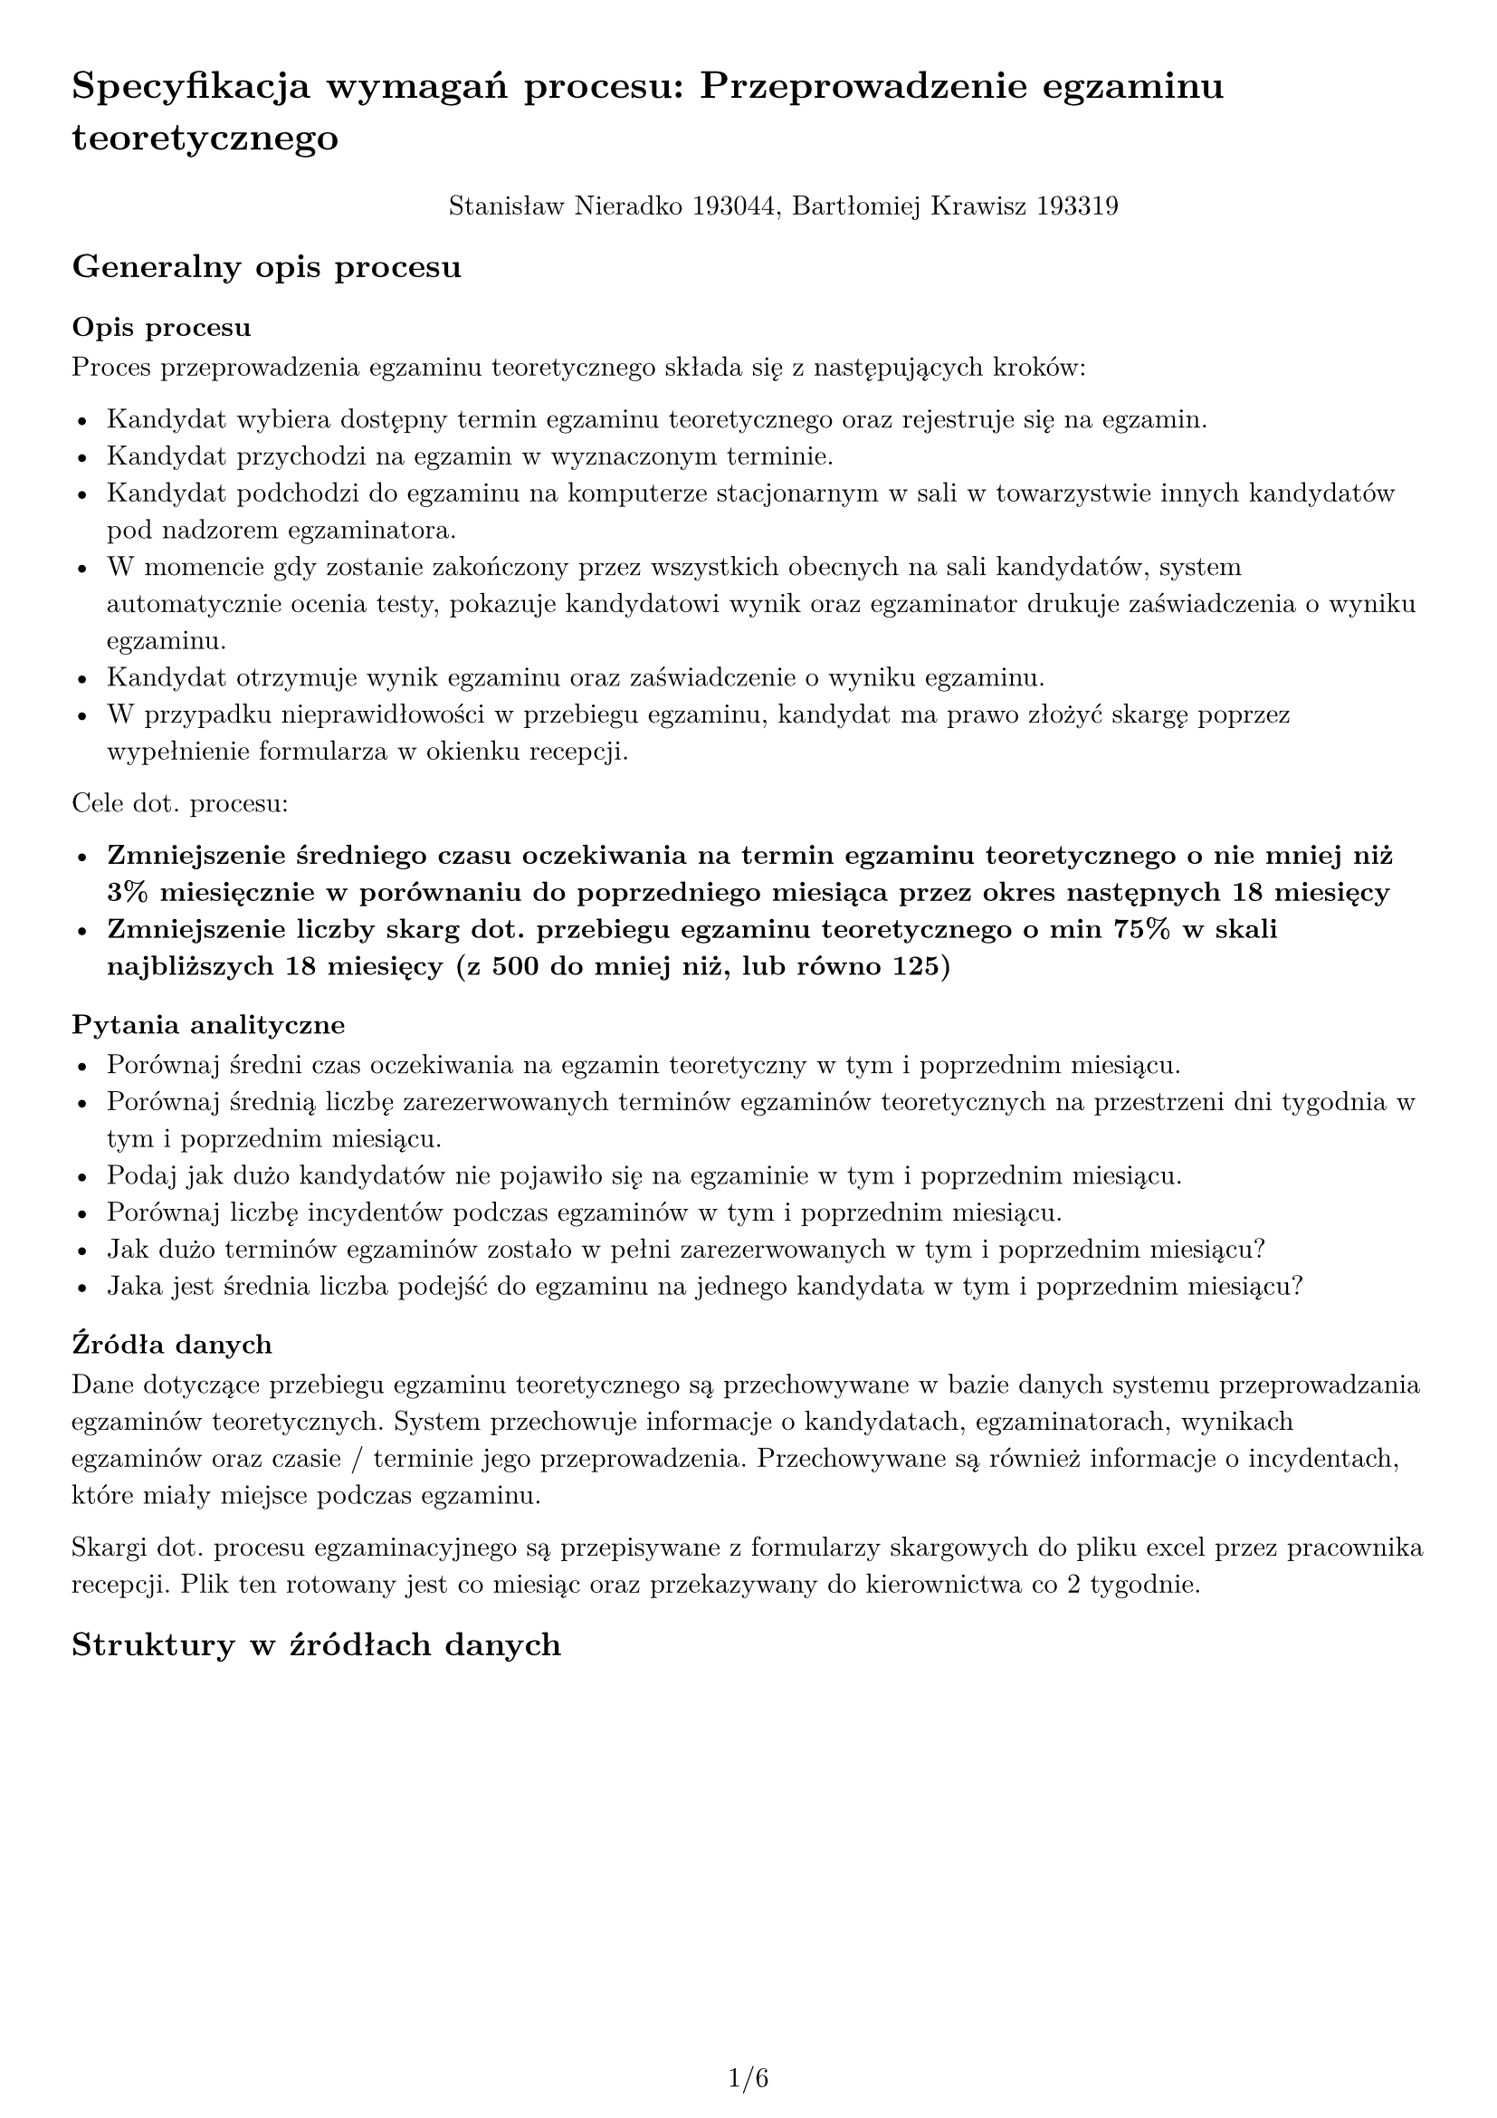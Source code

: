 #set text(
  font: "New Computer Modern",
  size: 11pt
)

#set page(
  paper: "a4",
  margin: 1cm,
  numbering: "1/1"
)

#set pad(left: 1cm)

= Specyfikacja wymagań procesu: Przeprowadzenie egzaminu teoretycznego

#pad(top: 10pt, align(center)[Stanisław Nieradko 193044, Bartłomiej Krawisz 193319])

== Generalny opis procesu

=== Opis procesu

Proces przeprowadzenia egzaminu teoretycznego składa się z następujących kroków:

- Kandydat wybiera dostępny termin egzaminu teoretycznego oraz rejestruje się na egzamin.
- Kandydat przychodzi na egzamin w wyznaczonym terminie.
- Kandydat podchodzi do egzaminu na komputerze stacjonarnym w sali w towarzystwie innych kandydatów pod nadzorem egzaminatora.
- W momencie gdy zostanie zakończony przez wszystkich obecnych na sali kandydatów, system automatycznie ocenia testy, pokazuje kandydatowi wynik oraz egzaminator drukuje zaświadczenia o wyniku egzaminu.
- Kandydat otrzymuje wynik egzaminu oraz zaświadczenie o wyniku egzaminu.
- W przypadku nieprawidłowości w przebiegu egzaminu, kandydat ma prawo złożyć skargę poprzez wypełnienie formularza w okienku recepcji.

Cele dot. procesu:

- *Zmniejszenie średniego czasu oczekiwania na termin egzaminu teoretycznego o nie mniej niż 3% miesięcznie w porównaniu do poprzedniego miesiąca przez okres następnych 18 miesięcy*
- *Zmniejszenie liczby skarg dot. przebiegu egzaminu teoretycznego o min 75% w skali najbliższych 18 miesięcy (z 500 do mniej niż, lub równo 125)*

=== Pytania analityczne

- Porównaj średni czas oczekiwania na egzamin teoretyczny w tym i poprzednim miesiącu.
- Porównaj średnią liczbę zarezerwowanych terminów egzaminów teoretycznych na przestrzeni dni tygodnia w tym i poprzednim miesiącu.
- Podaj jak dużo kandydatów nie pojawiło się na egzaminie w tym i poprzednim miesiącu.
- Porównaj liczbę incydentów podczas egzaminów w tym i poprzednim miesiącu.
- Jak dużo terminów egzaminów zostało w pełni zarezerwowanych w tym i poprzednim miesiącu?
- Jaka jest średnia liczba podejść do egzaminu na jednego kandydata w tym i poprzednim miesiącu?

=== Źródła danych

Dane dotyczące przebiegu egzaminu teoretycznego są przechowywane w bazie danych systemu przeprowadzania egzaminów teoretycznych. System przechowuje informacje o kandydatach, egzaminatorach, wynikach egzaminów oraz czasie / terminie jego przeprowadzenia. Przechowywane są również informacje o incydentach, które miały miejsce podczas egzaminu.

Skargi dot. procesu egzaminacyjnego są przepisywane z formularzy skargowych do pliku excel przez pracownika recepcji. Plik ten rotowany jest co miesiąc oraz przekazywany do kierownictwa co 2 tygodnie.

== Struktury w źródłach danych

#pagebreak()

=== Baza danych systemu przeprowadzania egzaminów teoretycznych

#table(
  columns: (auto, auto, auto, auto),
  table.header(
    [*Nazwa Tabeli*], [*Atrybut*], [*Typ Atrybutu*], [*Opis*]
  ),
  table.cell(rowspan: 3)[#align(center)[#rotate(90deg, reflow: true)[*Egzaminatorzy*]]], [Id], [GUID], [PK],
    [Pesel], [nvarchar(11)], [Numer pesel egzaminatora],
    [Nazwa], [nvarchar(max)], [Imię i nazwisko egzaminatora],
  [#align(center)[#rotate(90deg, reflow: true)[*SaleEgzaminacyjne*]]], [NumerSali], [int], [PK],
  table.cell(rowspan: 2)[#align(center)[#rotate(90deg, reflow: true)[*StanowiskaEgzaminacyjne*]]], [Id], [GUID], [PK],
    [NumerSali], [int], [FK do SaleEgzaminacyjne, numer sali],
  table.cell(rowspan: 2)[#align(center)[#rotate(90deg, reflow: true)[*Kandydaci*]]], [PKK], [nvarchar(20)], [PK, numer PKK kandydata],
    [Nazwa], [nvarchar(max)], [Imię i nazwisko kandydata],
  table.cell(rowspan: 4)[#align(center)[#rotate(90deg, reflow: true)[*Incydenty*]]], [Id], [GUID], [PK],
    [IdEgzaminu], [GUID], [FK do EgzaminyTeoretyczne, id egzaminu do którego przypisany jest incydent],
    [Tresc], [nvarchar(max)], [Opis incydentu],
    [Powod], [nvarchar(max)], [Dowolna wartość określająca powód incydentu],
  table.cell(rowspan: 4)[#align(center)[#rotate(90deg, reflow: true)[*EgzaminyTeoretyczne*]]], [Id], [GUID], [PK],
    [ZaplanowanyTermin], [datetime2], [Data i godzina zaplanowanego terminu egzaminu],
    [NumerSaliEgzaminacyjnej], [int], [FK do SaleEgzaminacyjne, numer sali egzaminacyjnej],
    [IdEgzaminatora], [GUID], [FK do Egzaminatorzy, id egzaminatora],
  table.cell(rowspan: 2)[#align(center)[#rotate(90deg, reflow: true)[*Pytania*]]], [Id], [GUID], [PK],
    [Dane], [json], text(size: 9pt)[Dane pytania w formacie JSON. Zawiera treść pytania, odpowiedzi oraz poprawną odpowiedź. (Nie będzie używana w hurtowni danych)],
  table.cell(rowspan: 6)[#align(center)[#rotate(90deg, reflow: true)[*ZaplanowanePytania*]]], [Id], [GUID], [PK],
    [IdPrzebieguEgzaminu], [GUID], [FK do PrzebiegiEgzaminow-
    Kandydata, id przebiegu egzaminu],
    [IdPytania], [GUID], [FK do Pytania, id pytania],
    [CzyZostalaUdzielonaPoprawna-
    Odpowiedz], [bit NULL], [Czy kandydat udzielił poprawnej odpowiedzi],
    [CzasUdzieleniaOdpowiedzi], [datetime2 NULL], [Data i godzina udzielenia odpowiedzi],
    [PriorytetPytania], [int], [Priorytet pytania w ramach egzaminu (który w kolejności był/będzie zadany)],
  table.cell(rowspan: 8)[#align(center)[#rotate(90deg, reflow: true)[*PrzebiegiEgzaminowKandydata*]]], [Id], [GUID], [PK],
    [IdEgzaminuTeoretycznego], [GUID], [FK do EgzaminyTeoretyczne, id egzaminu teoretycznego],
    [IdStanowiskaEgzaminacyjnego], [GUID], [FK do StanowiskaEgzaminacyjnego, id stanowiska egzaminacyjnego],
    [PKKKandydata], [nvarchar(20)], [FK do Kandydaci, numer PKK kandydata],
    [CzasRezerwacjiTerminu], [datetime2], [Data i godzina rezerwacji terminu egzaminu],
    [CzasPotwierdzeniaGotowosci
    -PrzezKandydata], [datetime2 NULL], [Data i godzina potwierdzenia gotowości do egzaminu przez kandydata],
    [CzasRozpoczeciaEgzaminu], [datetime2 NULL], [Data i godzina rozpoczęcia egzaminu],
    [CzasZakonczeniaEgzaminu], [datetime2 NULL], [Data i godzina zakończenia egzaminu],
)

=== Plik excel z danymi dot. skarg

_Arkusz 1_ - Skargi dot. procesu egzaminacyjnego.

- Kolumna A - PKK Kantydanta (20 cyfrowy numer identyfikacyjny)
- Kolumna B - Pesel Egzaminatora (11 cyfrowy numer identyfikacyjny)
- Kolumna C - Termin egzaminu (data i godzina w formacie dd-mm-yyyy hh:mm)
- Kolumna D - Typ egzaminu (tekst "teoretyczny" lub "praktyczny")
- Kolumna E - Typ skargi (tekst "związana z technicznym przebiegiem egzaminu", "związana z treścią pytań", "związana z egzaminatorem", "inne")
- Kolumna F - Treść skargi (tekst)
- Kolumna G - Data złożenia skargi (data w formacie dd-mm-yyyy)

Kolejne wiersze zawierają kolejne skargi. Skargi są zapisywane w pliku w kolejności ich złożenia. Nowy plik z danymi skarg jest tworzony co miesiąc, a stary przechowywany jest w archiwum.

_Arkusz 2_ - Lista egzaminatorów

- Kolumna A - Pesel Egzaminatora (11 cyfrowy numer identyfikacyjny)
- Kolumna B - Imię i nazwisko egzaminatora (tekst)

Kolejne wiersze zawierają kolejne wpisy dot. egzaminatorów. Dane aktualizowane są w miarę zmian w zespole egzaminatorów i przekopiowywane co miesiąc.

#pagebreak()

== Scenariusze problemów analitycznych

- *Problem 1*: Dlaczego nastąpił spadek/wzrost średniego czasu oczekiwania na termin egzaminu teoretycznego w porównaniu do poprzedniego miesiąca?
    1. Porównaj średni czas oczekiwania na egzamin teoretyczny w tym i poprzednim miesiącu.
    2. Porównaj średnią liczbę zarezerwowanych terminów egzaminów teoretycznych na przestrzeni dni tygodnia w tym i poprzednim miesiącu.
    3. Podaj jak dużo kandydatów nie pojawiło się na egzaminie w tym i poprzednim miesiącu.
    4. Jaka jest średnia liczba podejść do egzaminu na jednego kandydata w tym i poprzednim miesiącu?
    5. Jak dużo terminów egzaminów zostało w pełni zarezerwowanych w tym i poprzednim miesiącu?
    6. Czy istnieje zapotrzebowanie na dodatkowe terminy egzaminów w okolicy świąt (Boże Narodzenie, Wielkanoc)? (czy stopień zarezerwowanych terminów 2 dni do przodu i do tyłu święta jest powyżej 70%) [DODATKOWE ZEW. DANE]
    7. Porównaj popularność godzin egzaminów w tym i poprzednim miesiącu na podstawie typu kandydata (np. osoby pracujące, uczniowie, studenci) [WYMAGA ZMIANA W PROCESIE BIZNESOWYM - dodanie informacji o typie kandydata]

- *Problem 2*: Jakie są najczęstsze problemy związane z przebiegiem egzaminu teoretycznego, które prowadzą do skarg?
    1. Porównaj liczbę skarg technicznych w relacji do sal w których odbywają się egzaminy.
    2. Jakie pytania pojawiały się najczęściej w egzaminach do których złożono skargi związane z treścią pytań?
    3. Jacy egzaminatorzy byli najczęściej związani ze złożeniem skargi?
    4. Podaj liczbę skarg złożonych w egzaminach w których nie wystąpiły żadne incydenty zgłoszone przez egzaminatorów.
    5. Jak dużo kandydatów nie zdołało odpowiedzieć na wszystkie pytania w egzaminie i złożyło skargę z kategorii "związana z treścią pytań" lub "inne"?

== Dane potrzebne do problemów analitycznych

- *Problem 1*: Dlaczego nastąpił spadek/wzrost średniego czasu oczekiwania na termin egzaminu teoretycznego w porównaniu do poprzedniego miesiąca?

    1. Porównaj średni czas oczekiwania na egzamin teoretyczny w tym i poprzednim miesiącu.
        - *czas rezerwacji terminu* - _Baza Danych_, tabela `PrzebiegEgzaminuKandydata`, atrybut `CzasRezerwacjiTerminu`
        - *czas odbycia się egzaminu* - _Baza Danych_, tabela `PrzebiegEgzaminuKandydata`, atrybut `CzasPotwierdzeniaGotowosciPrzezKandydata`
        - *termin egzaminu* - _Baza Danych_, tabela `EgzaminyTeoretyczne`, atrybut `ZaplanowanyTermin`

    2. Porównaj średnią liczbę zarezerwowanych terminów egzaminów teoretycznych na przestrzeni dni tygodnia w tym i poprzednim miesiącu.
        - *termin egzaminu* - _Baza Danych_, tabela `EgzaminyTeoretyczne`, atrybut `ZaplanowanyTermin`
        - *liczba zarezerwowanych miejsc na egzaminie* - _Baza Danych_, liczba powiązanych z egzaminem `PrzebiegówEgzaminuKandydata`

    3. Podaj jak dużo kandydatów nie pojawiło się na egzaminie w tym i poprzednim miesiącu.
        - *termin egzaminu* - _Baza Danych_, tabela `EgzaminyTeoretyczne`, atrybut `ZaplanowanyTermin`
        - *liczba kandydatów którzy nie pojawili się na egzaminie* - _Baza Danych_, liczba powiązanych z egzaminem `PrzebiegówEgzaminuKandydata` gdzie atrybut `CzasPotwierdzeniaGotowsciPrzezKandydata` jest pusty

    4. Jaka jest średnia liczba podejść do egzaminu na jednego kandydata w tym i poprzednim miesiącu.
        - *termin egzaminu* - _Baza Danych_, tabela `EgzaminyTeoretyczne`, atrybut `ZaplanowanyTermin`
        - *pkk kandydata* - _Baza Danych_, tabela `Kandydaci`, atrybut `PKK`
        - *liczba podejść do egzaminu* - _Baza Danych_, liczba powiązanych z kandydatów `PrzebiegówEgzaminuKandydata` gdzie atrybut `CzasPotwierdzeniaGotowsciPrzezKandydata` nie jest pusty
#pagebreak()
    5. Jak dużo terminów egzaminów zostało w pełni zarezerwowanych w tym i poprzednim miesiącu?
        - *termin egzaminu* - _Baza Danych_, tabela `EgzaminyTeoretyczne`, atrybut `ZaplanowanyTermin`
        - *liczba zarezerwowanych miejsc na egzaminie* - _Baza Danych_, liczba powiązanych z egzaminem `PrzebiegówEgzaminuKandydata`
        - *maksymalna liczba miejsc na egzaminie* - _Baza Danych_, liczba `StanowiskEgzaminacyjnych` w przypisanej do egzaminu `SaliEgzaminacyjnej`

    6. Czy istnieje zapotrzebowanie na dodatkowe terminy egzaminów w okolicy świąt (Boże Narodzenie, Wielkanoc)? (czy stopień zarezerwowanych terminów 2 dni do przodu i do tyłu święta jest powyżej 70%)
        - *termin egzaminu* - _Baza Danych_, tabela `EgzaminyTeoretyczne`, atrybut `ZaplanowanyTermin`
        - *liczba zarezerwowanych miejsc na egzaminie* - _Baza Danych_, liczba powiązanych z egzaminem `PrzebiegówEgzaminuKandydata`
        - *maksymalna liczba miejsc na egzaminie* - _Baza Danych_, liczba `StanowiskEgzaminacyjnych` w przypisanej do egzaminu `SaliEgzaminacyjnej`
        - *święta* - Kalendarz świąt, który musi być dostarczony z zewnątrz np. z Google Calendar'a. Póki co nie mamy dostępu do takich danych i musimy je pozyskać.

    7. Porównaj popularność godzin egzaminów w tym i poprzednim miesiącu na podstawie typu kandydata (np. osoby pracujące, uczniowie, studenci)
        - *termin egzaminu* - _Baza Danych_, tabela `EgzaminyTeoretyczne`, atrybut `ZaplanowanyTermin`
        - *pkk kandydata* - _Baza Danych_, tabela `Kandydaci`, atrybut `PKK`
        - *typ kandydata* - Aktualnie nie mamy takiej informacji w bazie danych, należy zmodyfikować proces biznesowy poprzez wymóg informacji o typie kandydata podczas rezerwacji terminu i zapisywania tej informacji w bazie danych.

- *Problem 2*: Jakie są najczęstsze problemy związane z przebiegiem egzaminu teoretycznego, które prowadzą do skarg?

    1. Porównaj liczbę skarg technicznych w relacji do sal w których odbywają się egzaminy.
        - *salę egzaminacyjną* - _Baza Danych_, tabela `SaleEgzaminacyjne`, atrybut `NumerSali`
        - *termin egzaminu* - _Plik Excel_, arkusz `Arkusz 1`, kolumna `Termin egzaminu`
        - *pesel egzaminatora* - _Plik Excel_, arkusz `Arkusz 1`, kolumna `PeselEgzaminatora`
        - *typ skargi* - _Plik Excel_, arkusz `Arkusz 1`, kolumna `TypSkargi`

    2. Jakie pytania pojawiały się najczęściej w egzaminach do których złożono skargi związane z treścią pytań?
        - *id pytania* - _Baza Danych_, tabela `ZaplanowanePytania`, atrybut `Id`
        - *pkk kandydata* - _Plik Excel_, arkusz `Arkusz 1`, kolumna `PKK Kandydata`
        - *termin egzaminu* - _Plik Excel_, arkusz `Arkusz 1`, kolumna `Termin egzaminu`
        - *pesel egzaminatora* - _Plik Excel_, arkusz `Arkusz 1`, kolumna `PeselEgzaminatora`
        - *typ skargi* - _Plik Excel_, arkusz `Arkusz 1`, kolumna `TypSkargi`

    3. Jacy egzaminatorzy byli najczęściej związani ze złożeniem skargi?
        - *typ skargi* - _Plik Excel_, arkusz `Arkusz 1`, kolumna `TypSkargi`
        - *pesel egzaminatora* - _Plik Excel_, arkusz `Arkusz 1`, kolumna `PeselEgzaminatora`

    4. Podaj liczbę skarg złożonych w egzaminach w których nie wystąpiły żadne incydenty zgłoszone przez egzaminatorów.
        - *liczba incydentów podczas egzaminu* - _Baza Danych_, liczba `IncydentówPodczasEgzaminu` powiązanych z egzaminem
        - *termin egzaminu* - _Plik Excel_, arkusz `Arkusz 1`, kolumna `Termin egzaminu`
        - *pesel egzaminatora* - _Plik Excel_, arkusz `Arkusz 1`, kolumna `PeselEgzaminatora`
#pagebreak()
    5. Jak dużo kandydatów nie zdołało odpowiedzieć na wszystkie pytania w egzaminie i złożyło skargę z kategorii "związana z treścią pytań" lub "inne"?
        - *typ skargi* - _Plik Excel_, arkusz `Arkusz 1`, kolumna `TypSkargi`
        - *pkk kandydata* - _Plik Excel_, arkusz `Arkusz 1`, kolumna `PKK Kandydata`
        - *termin egzaminu* - _Plik Excel_, arkusz `Arkusz 1`, kolumna `ZaplanowanyTermin`
        - *pesel egzaminatora* - _Plik Excel_, arkusz `Arkusz 1`, kolumna `PeselEgzaminatora`
        - *czy kandydat odpowiedział na pytanie* - _Baza Danych_, tabela `ZaplanowanePytania`, atrybut `CzasUdzieleniaOdpowiedzi`
        - *liczba pytań* - _Baza Danych_, liczba rzędów w tabeli `ZaplanowanePytania` powiązanych z `PrzebiegiEgzaminówKandydata`

== Wymagane zmiany w procesie biznesowym

Jedynym wymaganym dodatkiem do procesu biznesowego jest zapisywanie informacji o typie kandydata podczas rezerwacji terminu egzaminu. Informacja ta powinna być zapisywana w bazie danych w tabeli `EgzaminyTeoretyczne` w nowym atrybucie `TypKandydata`. Wartością tego atrybutu powinny być: "pracujący", "uczeń", "student", "brak informacji" oraz "inne". W przypadku starych rekordów, wartość "brak informacji" powinna być domyślną wartością. Dla nowych rekordów, wartość ta powinna być wymagana oraz inna od "brak informacji".

